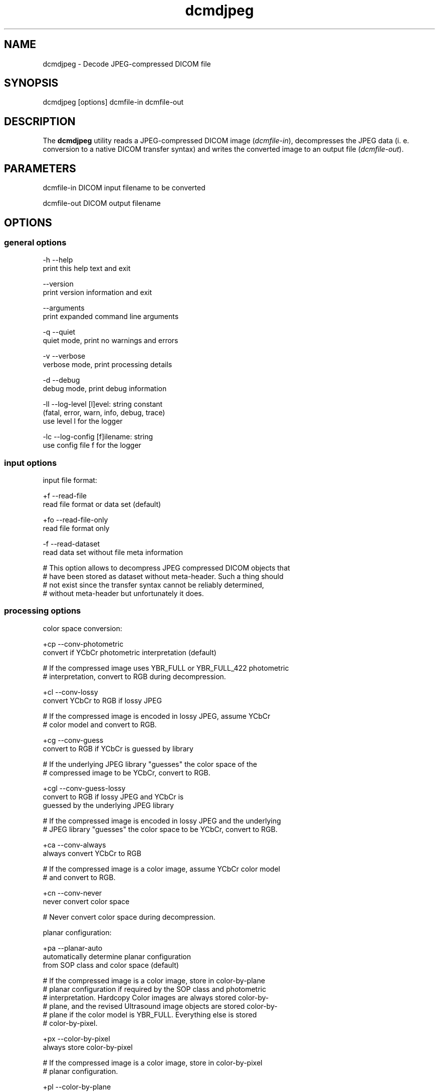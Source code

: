 .TH "dcmdjpeg" 1 "Fri Aug 31 2012" "Version 3.6.1" "OFFIS DCMTK" \" -*- nroff -*-
.nh
.SH NAME
dcmdjpeg \- Decode JPEG-compressed DICOM file 
.SH "SYNOPSIS"
.PP
.PP
.nf

dcmdjpeg [options] dcmfile-in dcmfile-out
.fi
.PP
.SH "DESCRIPTION"
.PP
The \fBdcmdjpeg\fP utility reads a JPEG-compressed DICOM image (\fIdcmfile-in\fP), decompresses the JPEG data (i\&. e\&. conversion to a native DICOM transfer syntax) and writes the converted image to an output file (\fIdcmfile-out\fP)\&.
.SH "PARAMETERS"
.PP
.PP
.nf

dcmfile-in   DICOM input filename to be converted

dcmfile-out  DICOM output filename
.fi
.PP
.SH "OPTIONS"
.PP
.SS "general options"
.PP
.nf

  -h    --help
          print this help text and exit

        --version
          print version information and exit

        --arguments
          print expanded command line arguments

  -q    --quiet
          quiet mode, print no warnings and errors

  -v    --verbose
          verbose mode, print processing details

  -d    --debug
          debug mode, print debug information

  -ll   --log-level  [l]evel: string constant
          (fatal, error, warn, info, debug, trace)
          use level l for the logger

  -lc   --log-config  [f]ilename: string
          use config file f for the logger
.fi
.PP
.SS "input options"
.PP
.nf

input file format:

  +f    --read-file
          read file format or data set (default)

  +fo   --read-file-only
          read file format only

  -f    --read-dataset
          read data set without file meta information

  # This option allows to decompress JPEG compressed DICOM objects that
  # have been stored as dataset without meta-header. Such a thing should
  # not exist since the transfer syntax cannot be reliably determined,
  # without meta-header but unfortunately it does.
.fi
.PP
.SS "processing options"
.PP
.nf

color space conversion:

  +cp   --conv-photometric
          convert if YCbCr photometric interpretation (default)

  # If the compressed image uses YBR_FULL or YBR_FULL_422 photometric
  # interpretation, convert to RGB during decompression.

  +cl   --conv-lossy
          convert YCbCr to RGB if lossy JPEG

  # If the compressed image is encoded in lossy JPEG, assume YCbCr
  # color model and convert to RGB.

  +cg   --conv-guess
          convert to RGB if YCbCr is guessed by library

  # If the underlying JPEG library "guesses" the color space of the
  # compressed image to be YCbCr, convert to RGB.

  +cgl  --conv-guess-lossy
          convert to RGB if lossy JPEG and YCbCr is
          guessed by the underlying JPEG library

  # If the compressed image is encoded in lossy JPEG and the underlying
  # JPEG library "guesses" the color space to be YCbCr, convert to RGB.

  +ca   --conv-always
          always convert YCbCr to RGB

  # If the compressed image is a color image, assume YCbCr color model
  # and convert to RGB.

  +cn   --conv-never
          never convert color space

  # Never convert color space during decompression.

planar configuration:

  +pa   --planar-auto
          automatically determine planar configuration
          from SOP class and color space (default)

  # If the compressed image is a color image, store in color-by-plane
  # planar configuration if required by the SOP class and photometric
  # interpretation. Hardcopy Color images are always stored color-by-
  # plane, and the revised Ultrasound image objects are stored color-by-
  # plane if the color model is YBR_FULL.  Everything else is stored
  # color-by-pixel.

  +px   --color-by-pixel
          always store color-by-pixel

  # If the compressed image is a color image, store in color-by-pixel
  # planar configuration.

  +pl   --color-by-plane
          always store color-by-plane

  # If the compressed image is a color image, store in color-by-plane
  # planar configuration.

SOP Instance UID:

  +ud   --uid-default
          keep same SOP Instance UID (default)

  #  Never assigns a new SOP instance UID.

  +ua   --uid-always
          always assign new UID

  # Always assigns a new SOP instance UID.

workaround options for incorrect JPEG encodings:

  +w6   --workaround-pred6
          enable workaround for JPEG lossless images
          with overflow in predictor 6

  # DICOM images with 16 bits/pixel have been observed "in the wild"
  # that are compressed with lossless JPEG and need special handling
  # because the encoder produced an 16-bit integer overflow in predictor
  # 6, which needs to be compensated (reproduced) during decompression.
  # This flag enables a correct decompression of such faulty images, but
  # at the same time will cause an incorrect decompression of correctly
  # compressed images. Use with care.
.fi
.PP
.SS "output options"
.PP
.nf

output file format:

  +F    --write-file
          write file format (default)

  -F    --write-dataset
          write data set without file meta information

output transfer syntax:

  +te   --write-xfer-little
          write with explicit VR little endian (default)

  +tb   --write-xfer-big
          write with explicit VR big endian TS

  +ti   --write-xfer-implicit
          write with implicit VR little endian TS

post-1993 value representations:

  +u    --enable-new-vr
          enable support for new VRs (UN/UT) (default)

  -u    --disable-new-vr
          disable support for new VRs, convert to OB

group length encoding:

  +g=   --group-length-recalc
          recalculate group lengths if present (default)

  +g    --group-length-create
          always write with group length elements

  -g    --group-length-remove
          always write without group length elements

length encoding in sequences and items:

  +e    --length-explicit
          write with explicit lengths (default)

  -e    --length-undefined
          write with undefined lengths

data set trailing padding (not with --write-dataset):

  -p=   --padding-retain
          do not change padding (default if not --write-dataset)

  -p    --padding-off
          no padding (implicit if --write-dataset)

  +p    --padding-create  [f]ile-pad [i]tem-pad: integer
          align file on multiple of f bytes
          and items on multiple of i bytes
.fi
.PP
.SH "TRANSFER SYNTAXES"
.PP
\fBdcmdjpeg\fP supports the following transfer syntaxes for input (\fIdcmfile-in\fP):
.PP
.PP
.nf

LittleEndianImplicitTransferSyntax             1.2.840.10008.1.2
LittleEndianExplicitTransferSyntax             1.2.840.10008.1.2.1
DeflatedExplicitVRLittleEndianTransferSyntax   1.2.840.10008.1.2.1.99 (*)
BigEndianExplicitTransferSyntax                1.2.840.10008.1.2.2
JPEGProcess1TransferSyntax                     1.2.840.10008.1.2.4.50
JPEGProcess2_4TransferSyntax                   1.2.840.10008.1.2.4.51
JPEGProcess6_8TransferSyntax                   1.2.840.10008.1.2.4.53
JPEGProcess10_12TransferSyntax                 1.2.840.10008.1.2.4.55
JPEGProcess14TransferSyntax                    1.2.840.10008.1.2.4.57
JPEGProcess14SV1TransferSyntax                 1.2.840.10008.1.2.4.70
.fi
.PP
.PP
(*) if compiled with zlib support enabled
.PP
\fBdcmdjpeg\fP supports the following transfer syntaxes for output (\fIdcmfile-out\fP):
.PP
.PP
.nf

LittleEndianImplicitTransferSyntax             1.2.840.10008.1.2
LittleEndianExplicitTransferSyntax             1.2.840.10008.1.2.1
BigEndianExplicitTransferSyntax                1.2.840.10008.1.2.2
.fi
.PP
.SH "LOGGING"
.PP
The level of logging output of the various command line tools and underlying libraries can be specified by the user\&. By default, only errors and warnings are written to the standard error stream\&. Using option \fI--verbose\fP also informational messages like processing details are reported\&. Option \fI--debug\fP can be used to get more details on the internal activity, e\&.g\&. for debugging purposes\&. Other logging levels can be selected using option \fI--log-level\fP\&. In \fI--quiet\fP mode only fatal errors are reported\&. In such very severe error events, the application will usually terminate\&. For more details on the different logging levels, see documentation of module 'oflog'\&.
.PP
In case the logging output should be written to file (optionally with logfile rotation), to syslog (Unix) or the event log (Windows) option \fI--log-config\fP can be used\&. This configuration file also allows for directing only certain messages to a particular output stream and for filtering certain messages based on the module or application where they are generated\&. An example configuration file is provided in \fI<etcdir>/logger\&.cfg\fP)\&.
.SH "COMMAND LINE"
.PP
All command line tools use the following notation for parameters: square brackets enclose optional values (0-1), three trailing dots indicate that multiple values are allowed (1-n), a combination of both means 0 to n values\&.
.PP
Command line options are distinguished from parameters by a leading '+' or '-' sign, respectively\&. Usually, order and position of command line options are arbitrary (i\&.e\&. they can appear anywhere)\&. However, if options are mutually exclusive the rightmost appearance is used\&. This behaviour conforms to the standard evaluation rules of common Unix shells\&.
.PP
In addition, one or more command files can be specified using an '@' sign as a prefix to the filename (e\&.g\&. \fI@command\&.txt\fP)\&. Such a command argument is replaced by the content of the corresponding text file (multiple whitespaces are treated as a single separator unless they appear between two quotation marks) prior to any further evaluation\&. Please note that a command file cannot contain another command file\&. This simple but effective approach allows to summarize common combinations of options/parameters and avoids longish and confusing command lines (an example is provided in file \fI<datadir>/dumppat\&.txt\fP)\&.
.SH "ENVIRONMENT"
.PP
The \fBdcmdjpeg\fP utility will attempt to load DICOM data dictionaries specified in the \fIDCMDICTPATH\fP environment variable\&. By default, i\&.e\&. if the \fIDCMDICTPATH\fP environment variable is not set, the file \fI<datadir>/dicom\&.dic\fP will be loaded unless the dictionary is built into the application (default for Windows)\&.
.PP
The default behaviour should be preferred and the \fIDCMDICTPATH\fP environment variable only used when alternative data dictionaries are required\&. The \fIDCMDICTPATH\fP environment variable has the same format as the Unix shell \fIPATH\fP variable in that a colon (':') separates entries\&. On Windows systems, a semicolon (';') is used as a separator\&. The data dictionary code will attempt to load each file specified in the \fIDCMDICTPATH\fP environment variable\&. It is an error if no data dictionary can be loaded\&.
.SH "SEE ALSO"
.PP
\fBdcmcjpeg\fP(1)
.SH "COPYRIGHT"
.PP
Copyright (C) 2001-2010 by OFFIS e\&.V\&., Escherweg 2, 26121 Oldenburg, Germany\&. 

